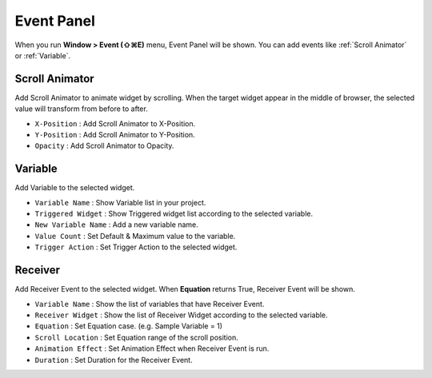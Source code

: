 Event Panel
====================

When you run **Window > Event (⇧⌘E)** menu, Event Panel will be shown. You can add events like :ref:`Scroll Animator` or :ref:`Variable`.



Scroll Animator
---------------

.. image:: resource_new/panel_event_scroll.png

Add Scroll Animator to animate widget by scrolling. When the target widget appear in the middle of browser, the selected value will transform from before to after.

* ``X-Position`` : Add Scroll Animator to X-Position.
* ``Y-Position`` : Add Scroll Animator to Y-Position.
* ``Opacity`` : Add Scroll Animator to Opacity.



Variable
----------------

.. image:: resource_new/panel_event_variable.png

Add Variable to the selected widget.


* ``Variable Name`` : Show Variable list in your project.

* ``Triggered Widget`` : Show Triggered widget list according to the selected variable.

* ``New Variable Name`` : Add a new variable name.

* ``Value Count`` : Set Default & Maximum value to the variable.

* ``Trigger Action`` : Set Trigger Action to the selected widget.



Receiver
-------------

.. image:: resource_new/panel_event_receiver.png

Add Receiver Event to the selected widget. When **Equation** returns True, Receiver Event will be shown.


* ``Variable Name`` : Show the list of variables that have Receiver Event.

* ``Receiver Widget`` : Show the list of Receiver Widget according to the selected variable.

* ``Equation`` : Set Equation case. (e.g. Sample Variable = 1)

* ``Scroll Location`` : Set Equation range of the scroll position.

* ``Animation Effect`` : Set Animation Effect when Receiver Event is run.

* ``Duration`` : Set Duration for the Receiver Event.
